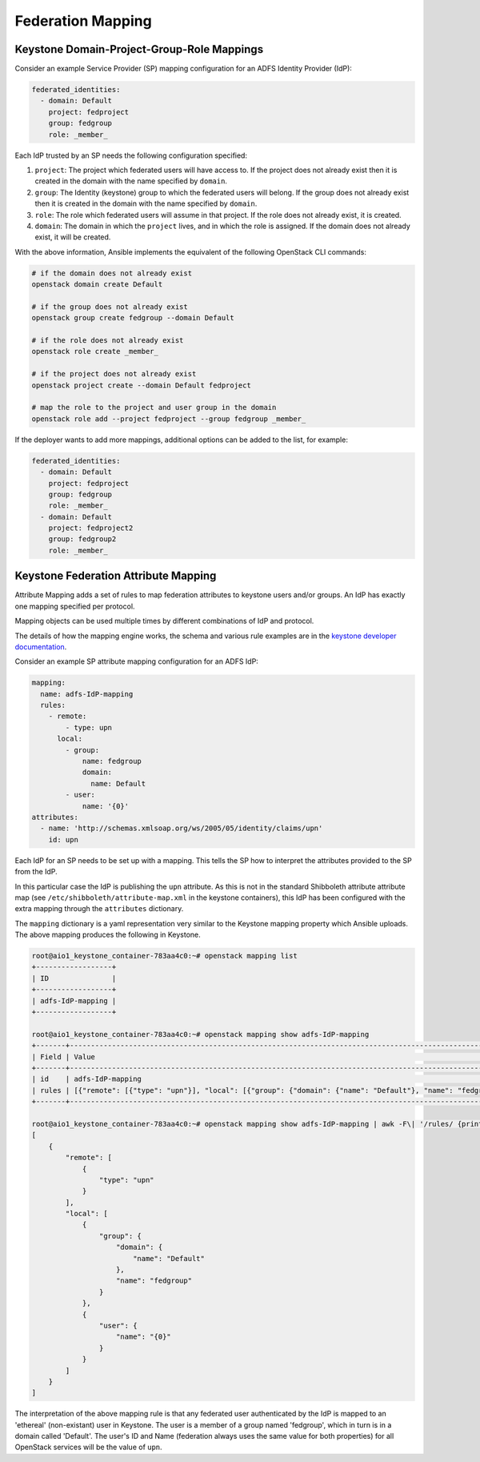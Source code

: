 Federation Mapping
==================

Keystone Domain-Project-Group-Role Mappings
-------------------------------------------

Consider an example Service Provider (SP) mapping configuration for an 
ADFS Identity Provider (IdP):

.. code-block:: yaml

      federated_identities:
        - domain: Default
          project: fedproject
          group: fedgroup
          role: _member_

Each IdP trusted by an SP needs the following configuration specified:

#. ``project``: The project which federated users will have access to.
   If the project does not already exist then it is created in the
   domain with the name specified by ``domain``.

#. ``group``: The Identity (keystone) group to which the federated users 
   will belong. If the group does not already exist then it is created in 
   the domain with the name specified by ``domain``.

#. ``role``: The role which federated users will assume in that project.
   If the role does not already exist, it is created.

#. ``domain``: The domain in which the ``project`` lives, and in
   which the role is assigned. If the domain does not already exist,
   it will be created.

With the above information, Ansible implements the equivalent of the
following OpenStack CLI commands:

.. code-block:: shell

  # if the domain does not already exist
  openstack domain create Default

  # if the group does not already exist
  openstack group create fedgroup --domain Default

  # if the role does not already exist
  openstack role create _member_

  # if the project does not already exist
  openstack project create --domain Default fedproject

  # map the role to the project and user group in the domain
  openstack role add --project fedproject --group fedgroup _member_

If the deployer wants to add more mappings, additional options can be added to
the list, for example:

.. code-block:: yaml

      federated_identities:
        - domain: Default
          project: fedproject
          group: fedgroup
          role: _member_
        - domain: Default
          project: fedproject2
          group: fedgroup2
          role: _member_

Keystone Federation Attribute Mapping
-------------------------------------

Attribute Mapping adds a set of rules to map federation attributes to keystone
users and/or groups. An IdP has exactly one mapping specified per
protocol.

Mapping objects can be used multiple times by different combinations of
IdP and protocol.

The details of how the mapping engine works, the schema and various rule
examples are in the `keystone developer documentation <http://docs.openstack.org/developer/keystone/mapping_combinations.html>`_.

Consider an example SP attribute mapping configuration for an ADFS IdP:

.. code-block:: yaml

      mapping:
        name: adfs-IdP-mapping
        rules:
          - remote:
              - type: upn
            local:
              - group:
                  name: fedgroup
                  domain:
                    name: Default
              - user:
                  name: '{0}'
      attributes:
        - name: 'http://schemas.xmlsoap.org/ws/2005/05/identity/claims/upn'
          id: upn

Each IdP for an SP needs to be set up with a mapping. This tells the SP how
to interpret the attributes provided to the SP from the IdP.

In this particular case the IdP is publishing the ``upn`` attribute. As this
is not in the standard Shibboleth attribute attribute map (see
``/etc/shibboleth/attribute-map.xml`` in the keystone containers), this IdP
has been configured with the extra mapping through the ``attributes``
dictionary.

The ``mapping`` dictionary is a yaml representation very similar to the
Keystone mapping property which Ansible uploads. The above mapping
produces the following in Keystone.

.. code-block:: shell

  root@aio1_keystone_container-783aa4c0:~# openstack mapping list
  +------------------+
  | ID               |
  +------------------+
  | adfs-IdP-mapping |
  +------------------+

  root@aio1_keystone_container-783aa4c0:~# openstack mapping show adfs-IdP-mapping
  +-------+---------------------------------------------------------------------------------------------------------------------------------------+
  | Field | Value                                                                                                                                 |
  +-------+---------------------------------------------------------------------------------------------------------------------------------------+
  | id    | adfs-IdP-mapping                                                                                                                      |
  | rules | [{"remote": [{"type": "upn"}], "local": [{"group": {"domain": {"name": "Default"}, "name": "fedgroup"}}, {"user": {"name": "{0}"}}]}] |
  +-------+---------------------------------------------------------------------------------------------------------------------------------------+

  root@aio1_keystone_container-783aa4c0:~# openstack mapping show adfs-IdP-mapping | awk -F\| '/rules/ {print $3}' | python -mjson.tool
  [
      {
          "remote": [
              {
                  "type": "upn"
              }
          ],
          "local": [
              {
                  "group": {
                      "domain": {
                          "name": "Default"
                      },
                      "name": "fedgroup"
                  }
              },
              {
                  "user": {
                      "name": "{0}"
                  }
              }
          ]
      }
  ]

The interpretation of the above mapping rule is that any federated user
authenticated by the IdP is mapped to an 'ethereal' (non-existant) user in
Keystone. The user is a member of a group named 'fedgroup', which in turn is
in a domain called 'Default'. The user's ID and Name (federation always uses
the same value for both properties) for all OpenStack services will be 
the value of ``upn``.

